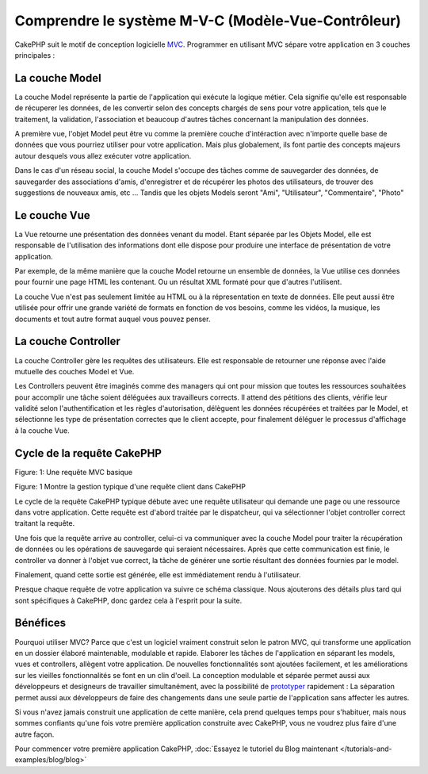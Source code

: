 Comprendre le système M-V-C (Modèle-Vue-Contrôleur)
###################################################

CakePHP suit le motif de conception logicielle
`MVC <http://en.wikipedia.org/wiki/Model-view-controller>`_.
Programmer en utilisant MVC sépare votre application en 3 couches principales :

La couche Model
===============

La couche Model représente la partie de l'application qui exécute la logique 
métier. Cela signifie qu'elle est responsable de récuperer les données, de les 
convertir selon des concepts chargés de sens pour votre application, tels que le
traitement, la validation, l'association et beaucoup d'autres tâches concernant 
la manipulation des données.

A première vue, l'objet Model peut être vu comme la première couche d'intéraction
avec n'importe quelle base de données que vous pourriez utiliser pour votre 
application. Mais plus globalement, ils font partie des concepts majeurs autour 
desquels vous allez exécuter votre application.

Dans le cas d'un réseau social, la couche Model s'occupe des tâches 
comme de sauvegarder des données, de sauvegarder des associations d'amis,
d'enregistrer et de récupérer les photos des utilisateurs,
de trouver des suggestions de nouveaux amis, etc ...
Tandis que les objets Models seront "Ami", "Utilisateur", "Commentaire", "Photo"

Le couche Vue
=============

La Vue retourne une présentation des données venant du model. Etant séparée par
les Objets Model, elle est responsable de l'utilisation des informations dont
elle dispose pour produire une interface de présentation de votre application.

Par exemple, de la même manière que la couche Model retourne un ensemble de 
données, la Vue utilise ces données pour fournir une page HTML les contenant.
Ou un résultat XML formaté pour que d'autres l'utilisent.

La couche Vue n'est pas seulement limitée au HTML ou à la répresentation en
texte de données. Elle peut aussi être utilisée pour offrir une grande variété
de formats en fonction de vos besoins, comme les vidéos, la musique, les 
documents et tout autre format auquel vous pouvez penser.

La couche Controller
====================

La couche Controller gère les requêtes des utilisateurs.
Elle est responsable de retourner une réponse avec l'aide mutuelle des couches
Model et Vue.

Les Controllers peuvent être imaginés comme des managers qui ont pour mission
que toutes les ressources souhaitées pour accomplir une tâche soient déléguées
aux travailleurs corrects.
Il attend des pétitions des clients, vérifie leur validité selon
l'authentification et les règles d'autorisation,
délèguent les données récupérées et traitées par le Model, et sélectionne
les type de présentation correctes que le client accepte, pour finalement
déléguer le processus d'affichage à la couche Vue.

Cycle de la requête CakePHP
===========================

|Figure 1|
Figure: 1: Une requête MVC basique

Figure: 1 Montre la gestion typique d'une requête client dans CakePHP


Le cycle de la requête CakePHP typique débute avec une requête utilisateur
qui demande une page ou une ressource dans votre application. Cette requête
est d'abord traitée par le dispatcheur, qui va sélectionner l'objet controller
correct traitant la requête.

Une fois que la requête arrive au controller, celui-ci va communiquer avec
la couche Model pour traiter la récupération de données ou les opérations
de sauvegarde qui seraient nécessaires. Après que cette communication est finie,
le controller va donner à l'objet vue correct, la tâche de générer une sortie 
résultant des données fournies par le model.

Finalement, quand cette sortie est générée, elle est immédiatement rendu
à l'utilisateur.

Presque chaque requête de votre application va suivre ce schéma classique.
Nous ajouterons des détails plus tard qui sont spécifiques à CakePHP,
donc gardez cela à l'esprit pour la suite.

Bénéfices
=========

Pourquoi utiliser MVC? Parce que c'est un logiciel vraiment construit selon le
patron MVC, qui transforme une application en un dossier élaboré maintenable,
modulable et rapide. Elaborer les tâches de l'application en séparant les 
models, vues et controllers, allègent votre application. De nouvelles 
fonctionnalités sont ajoutées facilement, et les améliorations sur les vieilles 
fonctionnalités se font en un clin d'oeil. La conception modulable et séparée 
permet aussi aux développeurs et designeurs de travailler simultanément, avec
la possibilité de `prototyper <http://en.wikipedia.org/wiki/Software_prototyping>`_ 
rapidement : 
La séparation permet aussi aux développeurs de faire des changements dans une
seule partie de l'application sans affecter les autres.

Si vous n'avez jamais construit une application de cette manière, cela prend 
quelques temps pour s'habituer, mais nous sommes confiants qu'une fois votre 
première application construite avec CakePHP, vous ne voudrez plus faire d'une
autre façon.

Pour commencer votre première application CakePHP,
:doc:`Essayez le tutoriel du Blog maintenant </tutorials-and-examples/blog/blog>`

.. |Figure 1| image:: /_static/img/basic_mvc.png


.. meta::
    :title lang=fr: Comprendre le système MVC (Modèle-Vue-Contrôleur)
    :keywords lang=fr: modèle vue controller,couche modèle,résultat formaté,objets modèles,music documents,business logic,représentation du texte,first glance,récupération des données,software design,page html,videos music,nouveaux amis,interaction,cakephp,interface,photo,presentation,mvc,photos
